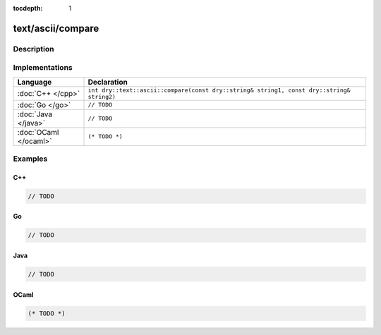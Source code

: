 :tocdepth: 1

text/ascii/compare
==================

.. only:: html

   .. contents::
      :local:
      :backlinks: entry
      :depth: 2

Description
-----------

.. dry:function:: text/ascii/compare

Implementations
---------------

.. list-table::
   :widths: 20 80
   :header-rows: 1

   * - Language
     - Declaration

   * - :doc:`C++ </cpp>`
     - ``int dry::text::ascii::compare(const dry::string& string1, const dry::string& string2)``

   * - :doc:`Go </go>`
     - ``// TODO``

   * - :doc:`Java </java>`
     - ``// TODO``

   * - :doc:`OCaml </ocaml>`
     - ``(* TODO *)``

Examples
--------

C++
^^^

.. code-block:: c++

   // TODO

Go
^^

.. code-block:: go

   // TODO

Java
^^^^

.. code-block:: java

   // TODO

OCaml
^^^^^

.. code-block:: ocaml

   (* TODO *)
